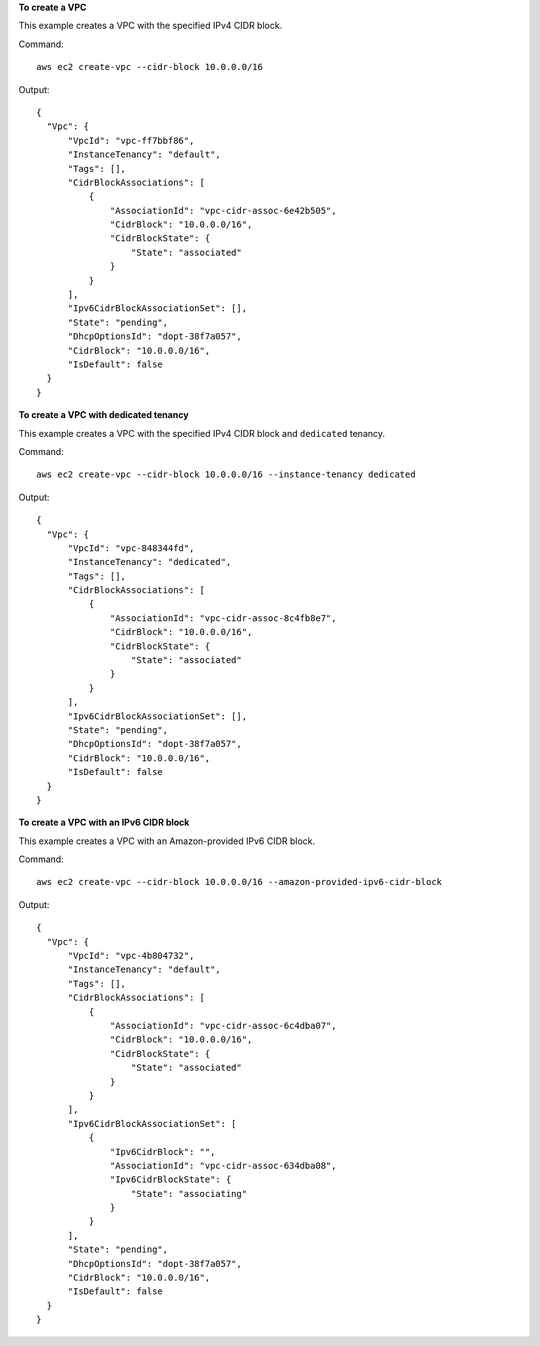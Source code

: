 **To create a VPC**

This example creates a VPC with the specified IPv4 CIDR block.

Command::

  aws ec2 create-vpc --cidr-block 10.0.0.0/16

Output::

  {
    "Vpc": {
        "VpcId": "vpc-ff7bbf86", 
        "InstanceTenancy": "default", 
        "Tags": [], 
        "CidrBlockAssociations": [
            {
                "AssociationId": "vpc-cidr-assoc-6e42b505", 
                "CidrBlock": "10.0.0.0/16", 
                "CidrBlockState": {
                    "State": "associated"
                }
            }
        ], 
        "Ipv6CidrBlockAssociationSet": [], 
        "State": "pending", 
        "DhcpOptionsId": "dopt-38f7a057", 
        "CidrBlock": "10.0.0.0/16", 
        "IsDefault": false
    }
  }
  
**To create a VPC with dedicated tenancy**

This example creates a VPC with the specified IPv4 CIDR block and ``dedicated`` tenancy.

Command::

  aws ec2 create-vpc --cidr-block 10.0.0.0/16 --instance-tenancy dedicated

Output::

  {
    "Vpc": {
        "VpcId": "vpc-848344fd", 
        "InstanceTenancy": "dedicated", 
        "Tags": [], 
        "CidrBlockAssociations": [
            {
                "AssociationId": "vpc-cidr-assoc-8c4fb8e7", 
                "CidrBlock": "10.0.0.0/16", 
                "CidrBlockState": {
                    "State": "associated"
                }
            }
        ], 
        "Ipv6CidrBlockAssociationSet": [], 
        "State": "pending", 
        "DhcpOptionsId": "dopt-38f7a057", 
        "CidrBlock": "10.0.0.0/16", 
        "IsDefault": false
    }
  } 
  
**To create a VPC with an IPv6 CIDR block**

This example creates a VPC with an Amazon-provided IPv6 CIDR block.

Command::

  aws ec2 create-vpc --cidr-block 10.0.0.0/16 --amazon-provided-ipv6-cidr-block
  
Output::

  {
    "Vpc": {
        "VpcId": "vpc-4b804732", 
        "InstanceTenancy": "default", 
        "Tags": [], 
        "CidrBlockAssociations": [
            {
                "AssociationId": "vpc-cidr-assoc-6c4dba07", 
                "CidrBlock": "10.0.0.0/16", 
                "CidrBlockState": {
                    "State": "associated"
                }
            }
        ], 
        "Ipv6CidrBlockAssociationSet": [
            {
                "Ipv6CidrBlock": "", 
                "AssociationId": "vpc-cidr-assoc-634dba08", 
                "Ipv6CidrBlockState": {
                    "State": "associating"
                }
            }
        ], 
        "State": "pending", 
        "DhcpOptionsId": "dopt-38f7a057", 
        "CidrBlock": "10.0.0.0/16", 
        "IsDefault": false
    }
  }
